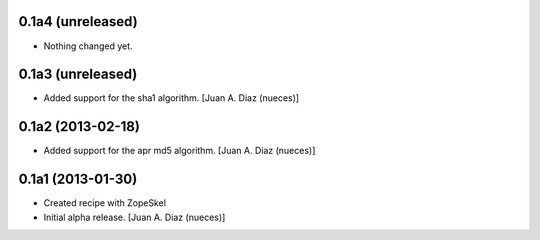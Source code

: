 0.1a4 (unreleased)
------------------

- Nothing changed yet.


0.1a3 (unreleased)
------------------

- Added support for the sha1 algorithm.
  [Juan A. Diaz (nueces)]


0.1a2 (2013-02-18)
------------------

- Added support for the apr md5 algorithm.
  [Juan A. Diaz (nueces)]


0.1a1 (2013-01-30)
------------------

- Created recipe with ZopeSkel
- Initial alpha release.
  [Juan A. Diaz (nueces)]
